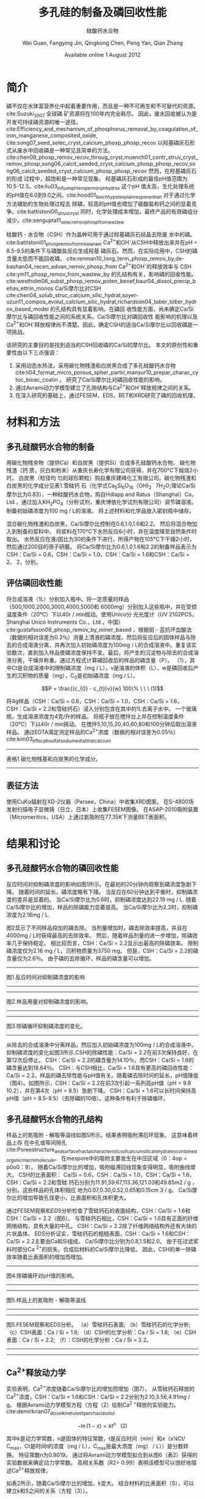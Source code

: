 #+TITLE: 多孔硅的制备及磷回收性能
#+SUBTITLE: 硅酸钙水合物
#+AUTHOR: Wei Guan, Fangying Jin, Qingkong Chen, Peng Yan, Qian Zhang
#+DATE: Available online 1 August 2012
#+options: top:nil
#+latex_header: \usepackage{float}
#+LATEX_HEADER: \usepackage[UTF8]{ctex}
#+LATEX_HEADER: \setCJKmainfont{Sarasa Mono T CL}


\begin{abstract}

多孔硅酸钙水合物用于从废水中合成并回收磷。本研究的主要目的是探讨由不同的$Ca/Si$摩尔比制备的多孔硅酸钙水合物的磷回收性能。也通过场发射扫描电子显微镜（$FESEM$），能量色散谱（$EDS$），布鲁诺 - 埃梅特 - 特勒（$BET$）和X射线衍射（$XRD$）研究磷回收机制。$Ca^{2+}$的释放规律是磷回收性能的关键。不同的$Ca/Si$摩尔比导致孔隙结构的变化。比表面积的增加和$Ca^{2+}$释放浓度的增加相一致。 多孔硅酸钙 - 水合物的$Ca/Si$摩尔比为$1.6$时更适合回收磷。 多孔硅酸钙水合物的孔结构提供了维持高浓度$Ca^{2+}$释放的局部条件。 多孔硅酸钙水合物可以释放适当浓度的$Ca^{2+}$和$OH$，使pH值保持在$8.5-9.5$。 这种条件有利于羟基磷灰石的形成。 磷回收后，多孔硅酸钙水合物的磷含量达到$18.64％$。

\end{abstract}

* 简介
磷不仅在水体富营养化中起着重要作用，而且是一种不可再生和不可替代的资源。cite:Suzuki_2007 全球磷
矿资源将在100年内完全耗尽。 因此，废水回收被认为是开发可持续磷资源的唯一途径。
cite:Efficiency_and_mechanism_of_phosphorus_removal_by_coagulation_of_iron_manganese_composited_oxide, cite:song07_seed_selec_cryst_calcium_phosp_phosp_recov
以羟基磷灰石形式从废水中回收磷是一种常见且简单的方法。
cite:chen09_phosp_remov_recov_throug_cryst,muench01_contr_struv_cryst_remov_phosp,song06_calcit_seeded_cryst_calcium_phosp_phosp_recov,song06_calcit_seeded_cryst_calcium_phosp_phosp_recov
然而，在羟基磷灰石的形成
过程中，超饱和是一种常见现象。 羟基磷灰石形成的最佳pH值范围为10.5-12.5。cite:liu03_influen_ph_temper_morph_hydrox 这个pH
值太高，生化处理系统的pH值在6.0到9.0之间。cite:hood01_bioch_hypot_explain_respon_enhan 对于通过化学方法辅助的生物处理过程去
除磷，较高的pH值也增加了碳酸盐和钙之间的显着竞争。cite:battistoni00_struv_cryst
同时，化学处理成本增加，最终产品的有效磷组分减少。cite:sengupta11_selec_remov_phosp_from_wastew

硅酸钙 - 水合物（CSH）作为晶种可用于通过羟基磷灰石结晶去除废
水中的磷。cite:battistoni01_phosp_remov_from_real_anaer Ca^{2+}和OH^{-}从CSH中释放出来并在pH = 8.5-9.5的条件下与磷酸盐反应生成羟基
磷灰石。然而，在实际应用中，CSH的磷含量太低而不能回收磷。
cite:renman10_long_term_phosp_remov_by,de-bashan04_recen_advan_remov_phosp_from  Ca^{2+}和OH^{-}的释放效率与
CSH cite:yin11_phosp_remov_from_wastew_by 的孔结构有关，影响磷的回收性能。
cite:westholm06_subst_phosp_remov_poten_benef,baur04_dissol_precip_behav_ettrin_monos
Ca/Si摩尔比对CSH
cite:chen04_solub_struc_calcium_silic_hydrat,soyer-uzun11_compos_evolut_calcium_silic_hydrat,richardson04_tober_tober_hydrox_based_model
的孔结构具有显着影响。在磷回
收性能方面，尚未确定Ca/Si摩尔比与磷回收性能之间的系统关系。Ca/Si摩尔比对磷回收性
能影响的机理以及Ca^{2+}和OH^{-}释放规律尚不清楚。因此，确定CSH的适当Ca/Si摩尔比以回收磷是一项挑战。

该研究的主要目的是找到适当的CSH回收磷的Ca/Si的摩尔比。 本文的原创性和重要性由以下三点强调：
 1. 采用动态水热法，采用碳化物残渣和白炭黑合成了多孔硅酸钙水合物
    cite:li04_format_micro_porous_spher_partic,mansur10_prepar_charac_cytoc_bioac_coatin 。 研究了Ca/Si摩尔比对磷回收性能的影响。
 2. 通过Avrami动力学模型建立了孔隙结构与Ca^{2+}和OH^{-}释放规律之间的关系。
 3. 在深入研究的基础上，通过FESEM，EDS，BET和XRD研究了磷的回收机理。

* 材料和方法
** 多孔硅酸钙水合物的制备
用碳化物残余物（提供Ca）和白炭黑（提供Si）合成多孔硅酸钙水合物。 碳化物残渣（钙
质，灰白和粉末）从重庆长寿化学有限公司获得，并在700℃下煅烧2小时。 白炭黑（粒径均
匀的球形颗粒）购自重庆建峰化工有限公司。碳化物残渣和白炭黑的化学成分见表1.雪硅钙
石（化学式Ca_{5}Si_{6}O_{16}（OH)_{2} \dot 7H_{2}O;理论Ca/Si 摩尔比为0.83），一种硅酸钙水合物，购自Hdlapp and Ratus（Shanghai）Co。Ltd.，通过加入KH_{2}PO_{4}（分析试剂，重庆博依化学试剂有限公司）调节磷溶液。 制备初始磷浓度为100 mg / L的溶液。 将上述材料和化学品放入密封瓶中储存。

混合碳化物残渣和白炭黑，Ca/Si摩尔比控制在0.6,1.0,1.6和2.2。 然后将混合物加入到制备的浆料中。 将浆料在170℃下水热反应6小时，并在温度降至自然条件时取出。 水热反应在液/固比为30的条件下进行。所得产物在105℃下干燥2小时，然后通过200目的筛子研磨。 将Ca/Si摩尔比为0.6,1.0,1.6和2.2的制备样品表示为CSH：Ca/Si = 0.6，CSH：Ca/Si = 1.0，CSH：Ca/Si = 1.6和CSH：Ca/Si = 2。 2，分别。
** 评估磷回收性能
将合成溶液（1L）分别加入瓶中。将一定质量的样品（500,1000,2000,3000,4000,5000和
6000mg）分别加入这些瓶中，并在受控温度条件（20℃）下以40r / min摇动。使用Unico分
光光度计（UV 2102PCS，Shanghai Unico Instruments Co.，Ltd.，中国）
cite:gustafsson08_phosp_remov_by_miner_based ，根据钼 - 蓝抗坏血酸法（数据的相对误差为0.3％）测量上清液的磷浓度。然后将反应后的固体样品与除去的合成溶液分离，并再次加入初始磷浓度为100mg / L的合成溶液中。重复该实验数次，直到加入样品使磷浓度保持不变。最后，将产生的沉淀物与除去的合成溶液分离，干燥并称重。通过方程式计算磷回收后的样品的磷含量（P）。 （1），其中Ct是合成溶液中的限制磷浓度（mg / L），v是溶液的体积（L），w是磷回收后产生的沉积物的质量（mg），C_{0}是初始磷浓度（mg / L）。

\[P = \frac{(c_{0} - c_{t})v}{w} 100\% \ \ \  (1)\]

将4g样品（CSH：Ca/Si = 0.6，CSH：Ca/Si = 1.0，CSH：Ca/Si = 1.6，CSH：Ca/Si = 2.2和雪硅钙石）浸入分别包含在其中的1L去离子水中。 一个玻璃瓶，生成溶液浓度为4克/升的样品。 将瓶子放在搅拌台上并在控制温度条件（20℃）下以40r / min摇动。 在搅拌5,10,15,20,40,60,80和100分钟后取出溶液样品。 通过EDTA滴定测定样品的Ca^{2+}浓度（数据的相对误差为0.05％）cite:kim03_effec_ph_sulfat_sodium_edta_titrat_calcium

-------------------------
表格1
碳化物残基和白炭黑的化学成分。
-------------------------

\includegraphics[scale=0.3]{table1.png}

**  表征方法
使用CuKα辐射在XD-2仪器（Persee，China）中收集XRD图案。 在S-4800场发射扫描电子显微镜（日立，日本）上收集FESEM图像。 在ASAP-2010吸附装置（Micromeritics，USA）上通过氮吸附在77.35K下测量BET表面积。

* 结果和讨论
** 多孔硅酸钙水合物的磷回收性能
反应时间对抑制磷浓度的影响如图1所示。在最初的20分钟内观察到磷浓度急剧下降。 随着时间的延长，磷浓度略有下降。 当反应在60分钟达到平衡时，抑制磷浓度的差异是显着的。 当Ca/Si摩尔比为0.6时，抑制磷浓度达到22.19 mg / L. 随着Ca/Si摩尔比的增加，样品的除磷能力显着提高。 当Ca/Si摩尔比为2.2时，抑制磷浓度为2.16mg / L.

图2显示了不同样品投加的磷去除。 当剂量增加时，磷去除效率提高，并且在4000mg / L时获得最高的去除效率。 然后，随着样品剂量的进一步增加，除磷效率几乎保持稳定。 相比较而言，CSH：Ca/Si = 2.2显示出最高的除磷效率。 限制磷浓度仅为2.16 mg / L，沉积物质量为3750 mg。 但是，CSH：Ca/Si = 2.2的磷含量仅为2.6％。 由于磷的去除循环，样品的磷含量可以增加。

-----------------------------
图1.反应时间对抑制磷浓度的影响
-----------------------------
\includegraphics[scale=0.3]{fig.1.png}

---------------------------
图2.样品用量对抑制磷浓度的影响。
-----------------------------
\includegraphics[scale=0.3]{fig.2.png}

---------------------------
图3.除磷循环抑制磷浓度的变化。
-----------------------------
\includegraphics[scale=0.5]{fig.3.png}

从除去的合成溶液中分离样品，然后加入初始磷浓度为100mg / L的合成溶液中。抑制磷浓度的变化如图3所示.CSH的除磷性能：Ca/Si = 2.2在前3次保持良好，在第12次后停止。 CSH：Ca/Si = 2.2的磷含量为14.10％，而CSH：Ca/Si = 1.6的磷含量达到18.64％。 CSH：与CSH相比，Ca/Si = 1.6具有更高的磷回收性能：Ca/Si = 2.2。样品的磷去除性能与pH值有关。随着磷去除时间的延长，pH值降低（图4）。如图所示，CSH：Ca/Si = 2.2在前3次引起一系列高pH值（pH = 9.8 10.2），并在第4次（pH = 8.5）急剧下降。 CSH：Ca/Si = 1.6可以长时间保持高pH值（pH = 8.5-9.5）（去除磷的10倍）。这种条件有利于除磷循环。

** 多孔硅酸钙水合物的孔结构
样品上的氮吸附 - 解吸等温线如图5所示。结果表明吸附滞后环现象。 这意味着样品上存
在中孔或窄间隙孔cite:Poreestructure_and_surface_fractal_characteristics_of_calcium_silicate_hydrates_contained_organic_macromolecule。 在mespore中的吸附主要发生在中压区域（0：4op = p0o0：9）。
随着Ca/Si摩尔比的增加，吸附磁滞回线现象变得明显，吸附曲线增大。 CSH的比表面积：
Ca/Si = 0.6，CSH：Ca/Si = 1.0，CSH：Ca/Si = 1.6，CSH：Ca/Si = 2.2和雪硅
钙石分别为11.91,59.67,113.36,121.03和49.85m2 / g ，分别。这些样品的孔体积相应
地为0.07,0.30,0.52,0.65和0.15cm 3 / g。 Ca/Si摩尔比的增加导致孔径更小，比表面积和孔体积更大。

通过FESEM观察和EDS分析检查了雪硅钙石的表面结构，CSH：Ca/Si = 1.6和CSH：Ca/Si = 2.2（图6）。 与雪硅钙石相比，CSH：Ca/Si = 1.6具有正面的纤维网络结构，具有大量的中孔。 CSH：Ca/Si = 2.2除了纤维网络结构外还有大块的片状晶体。 EDS分析证实，雪硅钙石的粗糙表面，CSH：Ca/Si = 1.6和CSH：Ca/Si = 2.2主要由Ca和Si组成。 Ca/Si摩尔比分别为0.8,1.5和2.0。 由于在过滤浆料时部分Ca ^{2+}的损失，合成后材料的Ca/Si摩尔比降低。 因此，CSH的单一除磷效率随着比表面积的增加而增加。

---------------------------

图4.除磷循环对pH值的影响。
-----------------------------
\includegraphics[scale=0.5]{fig.4.png}
---------------------------
图5.样品上的氮吸附 - 解吸等温线
-----------------------------
\includegraphics[scale=0.5]{fig.5.png}
---------------------------
图5.FESEM观察和EDS分析。 （a）雪硅钙石表面; （b）雪硅钙石的化学分析; （c）CSH表面：Ca / Si = 1.6; （d）CSH的化学分析：Ca / Si = 1.6; （e）CSH表面：Ca / Si = 2.2; （f）：CSH的化学分析：Ca / Si = 2.2。
-----------------------------
\includegraphics[scale=0.5]{fig.6.png}
---------------------------
** Ca^{2+}释放动力学
实验表明，Ca^{2+}浓度随着Ca/Si摩尔比的增加而增加（图7）。 从雪硅钙石释放的
Ca^{2+}浓度，CSH：Ca/Si = 1.6和CSH：Ca/Si = 2.2分别为2.10,3.56,4.91mg / g。
根据Avrami动力学模型方程（方程（2）绘制Ca^{2 +}释放的实验能力。cite:demirkıran07_dissol_kinet_ulexit_perch_acid_solut

\[-\ln(1-x) = kt^{n} \ \ \ (2)\]

其中k是动力学常数，n是固体的特征常数，t是反应时间（min）和x（x¼Ct/ C_{max}，Ct是时间t的浓度（mg / L），C_{max}是最大浓度（mg） / L））是分数转换。 特征常数n为0.9019。 通过将Avrami动力学模型拟合到从图6（表2）获得的实验数据来确定动力学常数。 高相关系数（R2> 0.99）表明该模型可以很好地描述Ca^{2+}释放规律。


如表2所示，随着Ca/Si摩尔比的增加，k变大。 结合材料的比表面积（S），可以建立k和S之间的关系（方程（3））。

\[k = 0.022S^{0.292} \ \ R = 0.9135 \ \ \ (3)\]

根据Eq。 （3）样品的比表面积和Ca^{2+}释放速率相互吻合良好。 通过用Eq。代替，得到比表面积与Ca^{2+}溶解浓度之间的关系。 （3）进入Eq。（2）。

\[-\ln(1-x) = 0.022S^{0.292}t^{0.9019} \ \ \ (4)\]

根据Eq。 （4），Ca^{2+}释放浓度与比表面积有关。 该结果证明了Ca/Si摩尔比对磷回收能力的影响。 Ca/Si摩尔比影响孔结构和Ca^{2+}释放能力。 由于比表面积较大，Ca^{2+}释放得更快。 多孔结构提供了维持高浓度Ca{2+}释放的局部条件。 比较CSH：Ca/Si = 1.6与CSH：Ca/Si = 2.2，前者具有较高的磷回收性能。 因此，Ca^{2+}释放规律是磷回收性能的关键。 CSH：Ca/Si = 1.6可以释放适当浓度的Ca^{2+}和OH^{-}以维持pH值在8.5-9.5之间。 磷酸盐以这些pH值范围内的HPO^{2-}_{4}形式存在。cite:liu12_remov_high_concen_phosp_by_calcit Ca^{2+}，OH^{-}和HPO^{2-}_{4}形成高浓度的局部条件。 这种条件有利于羟基磷灰石的形成，pH = 8.5-9.5。


可以通过XRD进一步研究该机理。比较样品的XRD图谱（图8）。当Ca/Si摩尔比为0.6：1和1：1时，生产硬硅钙石（PDF卡23 0125，化学式Ca_{6}Si_{6}O_{17}(OH)_{2}）。对于CSH：Ca/Si = 0.6，SiO 2的主峰出现在20.3051和21.5621。 CSH中的主峰：Ca/Si = 1.6和CSH：Ca/Si = 2.2归属于jennite（PDF卡18-1206;式Ca_{9}Si_{6}O_{18}(OH)_{6}·8H2O;理论Ca/Si摩尔比为1.5）。 CSH：Ca/Si = 2.2的XRD图谱显示存在Ca(OH)_{2}。形成的Ca(OH)_{2}的覆盖率与基于FESEM观察的结果完全一致[27]。

------------------------------
图7.样品中释放的Ca2 +浓度。
-----------------------------
\includegraphics[scale=0.5]{fig.7.png}
------------------------------
图8.样品的X射线衍射（XRD）图案
-----------------------------
\includegraphics[scale=0.5]{fig.8.png}
------------------------------

实验表明，与硬硅钙石和雪硅钙石相比，jennite具有更强的Ca^{2+}释放能力。低Ca/Si
摩尔比导致白炭黑过剩。因此，在材料表面上形成富含Si的层并阻止Ca^{2+}释放。随后，
材料的磷回收能力下降。 Ca(OH)_{2}的形成是由于具有高Ca/Si摩尔比的碳化物残余物的
过剩。由于Ca(OH)_{2}的存在，CSH的单磷去除效率：Ca/Si = 2.2优于其他样品。然而，
大量的Ca^{2+}被释放并与浸入合成溶液中的材料一样快地与磷酸根离子反应。羟基磷灰石层在短时间内形成并导致孔结构的阻塞。因此Ca^{2+}释放能力下降。

* 总结
采用动态水热法，采用碳化物残渣和白炭黑合成了多孔硅酸钙水合物。 Ca/Si摩尔比对多孔硅酸钙水合物的磷回收性能产生显着影响。 多孔硅酸钙水合物的Ca/Si摩尔比为1.6更适合回收磷。 多孔硅酸钙水合物可以回收磷，磷含量为18.64％。


Ca^{2+}和OH^{-}释放规律是磷回收效率的关键。 Ca/Si摩尔比的变化导致不同的孔结构。 比表面积的增加和Ca^{2+}释放浓度的增加彼此非常一致。


XRD的进一步分析表明，两种情况影响了Ca^{2+}释放规律。 一方面，低Ca/Si摩尔比导致形成富Si层。 另一方面，Ca(OH)_{2}由于高Ca/Si摩尔比而形成。


bibliography:man.bib
bibliographystyle:alpha
